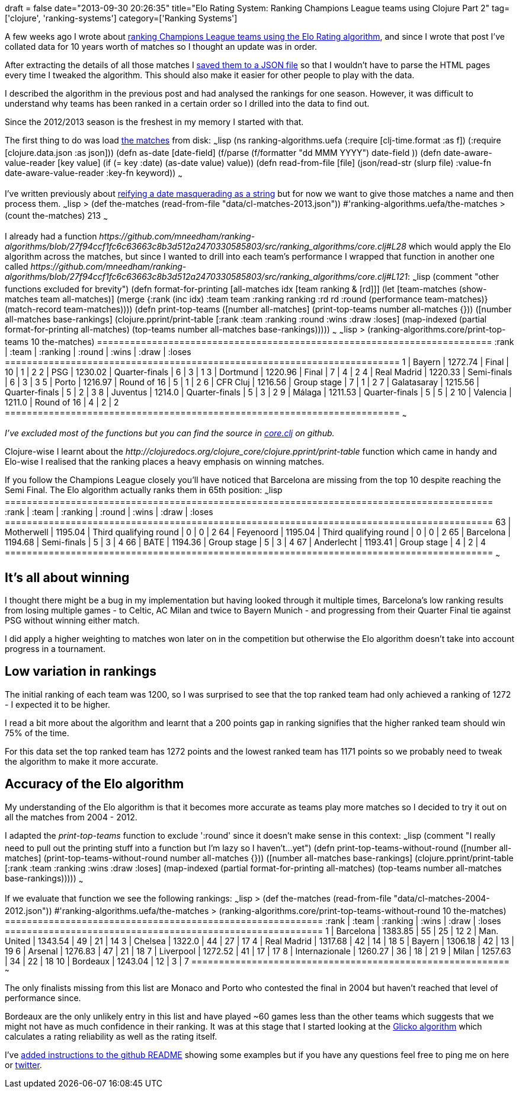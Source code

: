 +++
draft = false
date="2013-09-30 20:26:35"
title="Elo Rating System: Ranking Champions League teams using Clojure Part 2"
tag=['clojure', 'ranking-systems']
category=['Ranking Systems']
+++

A few weeks ago I wrote about http://www.markhneedham.com/blog/2013/08/31/elo-rating-system-ranking-champions-league-teams-using-clojure/[ranking Champions League teams using the Elo Rating algorithm], and since I wrote that post I've collated data for 10 years worth of matches so I thought an update was in order.

After extracting the details of all those matches I https://github.com/mneedham/ranking-algorithms/blob/867941c1569075315d0927a842c6adcbb2621e65/data/cl-matches.json[saved them to a JSON file] so that I wouldn't have to parse the HTML pages every time I tweaked the algorithm. This should also make it easier for other people to play with the data.

I described the algorithm in the previous post and had analysed the rankings for one season. However, it was difficult to understand why teams has been ranked in a certain order so I drilled into the data to find out.

Since the 2012/2013 season is the freshest in my memory I started with that.

The first thing to do was load https://github.com/mneedham/ranking-algorithms/blob/27f94ccf1fc6c63663c8b3d512a2470330585803/data/cl-matches-2013.json[the matches] from disk: ~~~lisp (ns ranking-algorithms.uefa (:require [clj-time.format :as f]) (:require [clojure.data.json :as json])) (defn as-date [date-field] (f/parse (f/formatter "dd MMM YYYY") date-field )) (defn date-aware-value-reader [key value] (if (= key :date) (as-date value) value)) (defn read-from-file [file] (json/read-str (slurp file) :value-fn date-aware-value-reader :key-fn keyword)) ~~~

I've written previously about http://www.markhneedham.com/blog/2013/09/26/clojure-writing-json-to-a-file-exception-dont-know-how-to-write-json-of-class-org-joda-time-datetime/[reifying a date masquerading as a string] but for now we want to give those matches a name and then process them. ~~~lisp > (def the-matches (read-from-file "data/cl-matches-2013.json")) #'ranking-algorithms.uefa/the-matches > (count the-matches) 213 ~~~

I already had a function +++<cite>+++https://github.com/mneedham/ranking-algorithms/blob/27f94ccf1fc6c63663c8b3d512a2470330585803/src/ranking_algorithms/core.clj#L28[top-teams]+++</cite>+++ which would apply the Elo algorithm across the matches, but since I wanted to drill into each team's performance I wrapped that function in another one called +++<cite>+++https://github.com/mneedham/ranking-algorithms/blob/27f94ccf1fc6c63663c8b3d512a2470330585803/src/ranking_algorithms/core.clj#L121[print-top-teams]+++</cite>+++: ~~~lisp (comment "other functions excluded for brevity") (defn format-for-printing [all-matches idx [team ranking & [rd]]] (let [team-matches (show-matches team all-matches)] (merge {:rank (inc idx) :team team :ranking ranking :rd rd :round (performance team-matches)} (match-record team-matches)))) (defn print-top-teams ([number all-matches] (print-top-teams number all-matches {})) ([number all-matches base-rankings] (clojure.pprint/print-table [:rank :team :ranking :round :wins :draw :loses] (map-indexed (partial format-for-printing all-matches) (top-teams number all-matches base-rankings))))) ~~~ ~~~lisp > (ranking-algorithms.core/print-top-teams 10 the-matches) ======================================================================== :rank | :team | :ranking | :round | :wins | :draw | :loses ======================================================================== 1 | Bayern | 1272.74 | Final | 10 | 1 | 2 2 | PSG | 1230.02 | Quarter-finals | 6 | 3 | 1 3 | Dortmund | 1220.96 | Final | 7 | 4 | 2 4 | Real Madrid | 1220.33 | Semi-finals | 6 | 3 | 3 5 | Porto | 1216.97 | Round of 16 | 5 | 1 | 2 6 | CFR Cluj | 1216.56 | Group stage | 7 | 1 | 2 7 | Galatasaray | 1215.56 | Quarter-finals | 5 | 2 | 3 8 | Juventus | 1214.0 | Quarter-finals | 5 | 3 | 2 9 | Málaga | 1211.53 | Quarter-finals | 5 | 5 | 2 10 | Valencia | 1211.0 | Round of 16 | 4 | 2 | 2 ======================================================================== ~~~

_I've excluded most of the functions but you can find the source in https://github.com/mneedham/ranking-algorithms/blob/27f94ccf1fc6c63663c8b3d512a2470330585803/src/ranking_algorithms/core.clj[core.clj] on github._

Clojure-wise I learnt about the +++<cite>+++http://clojuredocs.org/clojure_core/clojure.pprint/print-table[print-table]+++</cite>+++ function which came in handy and Elo-wise I realised that the ranking places a heavy emphasis on winning matches.

If you follow the Champions League closely you'll have noticed that Barcelona are missing from the top 10 despite reaching the Semi Final. The Elo algorithm actually ranks them in 65th position: ~~~lisp ========================================================================================= :rank | :team | :ranking | :round | :wins | :draw | :loses ========================================================================================= 63 | Motherwell | 1195.04 | Third qualifying round | 0 | 0 | 2 64 | Feyenoord | 1195.04 | Third qualifying round | 0 | 0 | 2 65 | Barcelona | 1194.68 | Semi-finals | 5 | 3 | 4 66 | BATE | 1194.36 | Group stage | 5 | 3 | 4 67 | Anderlecht | 1193.41 | Group stage | 4 | 2 | 4 ========================================================================================= ~~~

== It's all about winning

I thought there might be a bug in my implementation but having looked through it multiple times, Barcelona's low ranking results from losing multiple games - to Celtic, AC Milan and twice to Bayern Munich - and progressing from their Quarter Final tie against PSG without winning either match.

I did apply a higher weighting to matches won later on in the competition but otherwise the Elo algorithm doesn't take into account progress in a tournament.

== Low variation in rankings

The initial ranking of each team was 1200, so I was surprised to see that the top ranked team had only achieved a ranking of 1272 - I expected it to be higher.

I read a bit more about the algorithm and learnt that a 200 points gap in ranking signifies that the higher ranked team should win 75% of the time.

For this data set the top ranked team has 1272 points and the lowest ranked team has 1171 points so we probably need to tweak the algorithm to make it more accurate.

== Accuracy of the Elo algorithm

My understanding of the Elo algorithm is that it becomes more accurate as teams play more matches so I decided to try it out on all the matches from 2004 - 2012.

I adapted the +++<cite>+++print-top-teams+++</cite>+++ function to exclude ':round' since it doesn't make sense in this context: ~~~lisp (comment "I really need to pull out the printing stuff into a function but I'm lazy so I haven't\...yet") (defn print-top-teams-without-round ([number all-matches] (print-top-teams-without-round number all-matches {})) ([number all-matches base-rankings] (clojure.pprint/print-table [:rank :team :ranking :wins :draw :loses] (map-indexed (partial format-for-printing all-matches) (top-teams number all-matches base-rankings))))) ~~~

If we evaluate that function we see the following rankings: ~~~lisp > (def the-matches (read-from-file "data/cl-matches-2004-2012.json")) #'ranking-algorithms.uefa/the-matches > (ranking-algorithms.core/print-top-teams-without-round 10 the-matches) ========================================================== :rank | :team | :ranking | :wins | :draw | :loses ========================================================== 1 | Barcelona | 1383.85 | 55 | 25 | 12 2 | Man. United | 1343.54 | 49 | 21 | 14 3 | Chelsea | 1322.0 | 44 | 27 | 17 4 | Real Madrid | 1317.68 | 42 | 14 | 18 5 | Bayern | 1306.18 | 42 | 13 | 19 6 | Arsenal | 1276.83 | 47 | 21 | 18 7 | Liverpool | 1272.52 | 41 | 17 | 17 8 | Internazionale | 1260.27 | 36 | 18 | 21 9 | Milan | 1257.63 | 34 | 22 | 18 10 | Bordeaux | 1243.04 | 12 | 3 | 7 ========================================================== ~~~

The only finalists missing from this list are Monaco and Porto who contested the final in 2004 but haven't reached that level of performance since.

Bordeaux are the only unlikely entry in this list and have played ~60 games less than the other teams which suggests that we might not have as much confidence in their ranking. It was at this stage that I started looking at the http://glicko.net/glicko/glicko.pdf[Glicko algorithm] which calculates a rating reliability as well as the rating itself.

I've https://github.com/mneedham/ranking-algorithms[added instructions to the github README] showing some examples but if you have any questions feel free to ping me on here or https://twitter.com/markhneedham[twitter].
